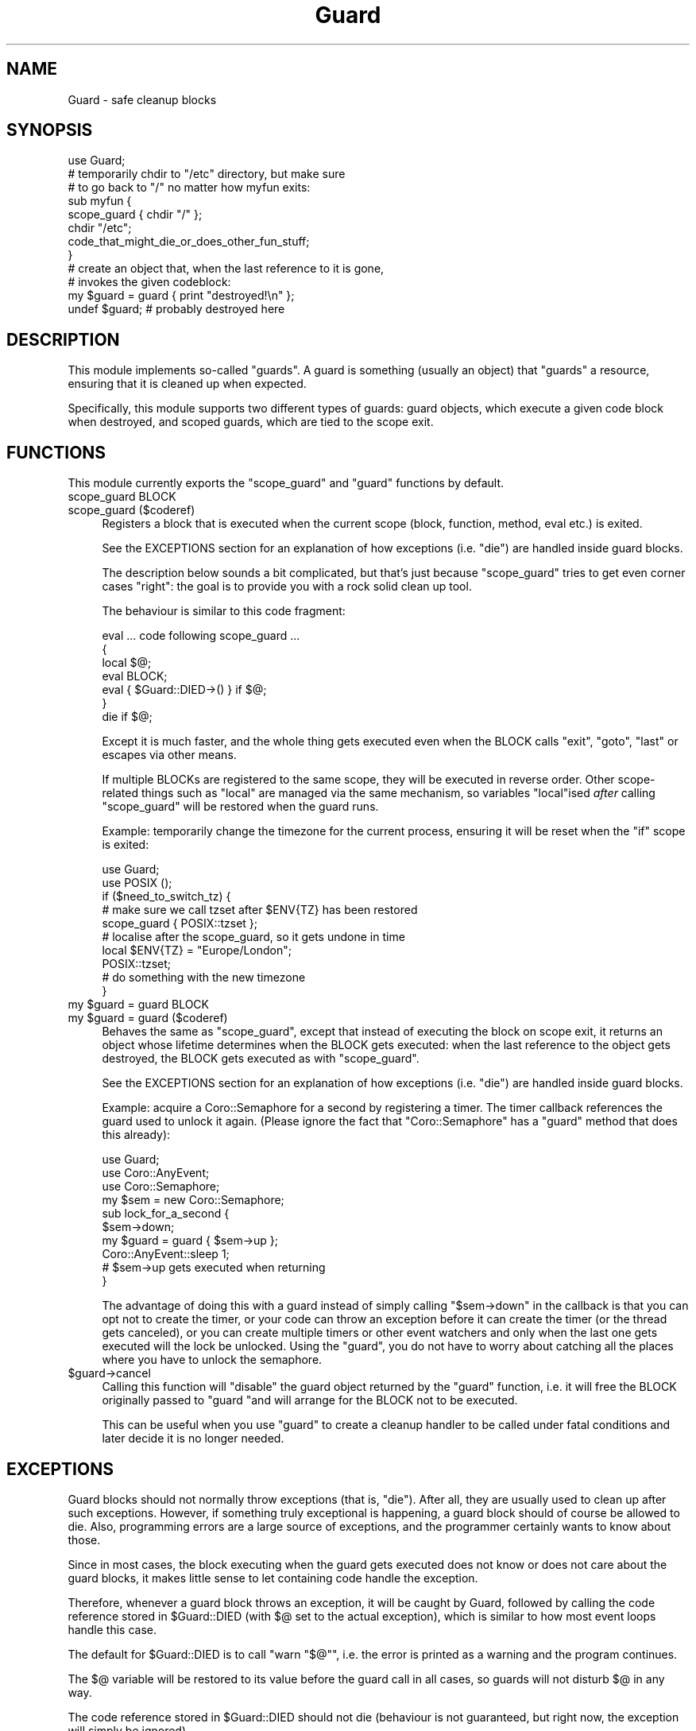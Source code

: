 .\" -*- mode: troff; coding: utf-8 -*-
.\" Automatically generated by Pod::Man 5.01 (Pod::Simple 3.43)
.\"
.\" Standard preamble:
.\" ========================================================================
.de Sp \" Vertical space (when we can't use .PP)
.if t .sp .5v
.if n .sp
..
.de Vb \" Begin verbatim text
.ft CW
.nf
.ne \\$1
..
.de Ve \" End verbatim text
.ft R
.fi
..
.\" \*(C` and \*(C' are quotes in nroff, nothing in troff, for use with C<>.
.ie n \{\
.    ds C` ""
.    ds C' ""
'br\}
.el\{\
.    ds C`
.    ds C'
'br\}
.\"
.\" Escape single quotes in literal strings from groff's Unicode transform.
.ie \n(.g .ds Aq \(aq
.el       .ds Aq '
.\"
.\" If the F register is >0, we'll generate index entries on stderr for
.\" titles (.TH), headers (.SH), subsections (.SS), items (.Ip), and index
.\" entries marked with X<> in POD.  Of course, you'll have to process the
.\" output yourself in some meaningful fashion.
.\"
.\" Avoid warning from groff about undefined register 'F'.
.de IX
..
.nr rF 0
.if \n(.g .if rF .nr rF 1
.if (\n(rF:(\n(.g==0)) \{\
.    if \nF \{\
.        de IX
.        tm Index:\\$1\t\\n%\t"\\$2"
..
.        if !\nF==2 \{\
.            nr % 0
.            nr F 2
.        \}
.    \}
.\}
.rr rF
.\" ========================================================================
.\"
.IX Title "Guard 3"
.TH Guard 3 2014-11-20 "perl v5.38.2" "User Contributed Perl Documentation"
.\" For nroff, turn off justification.  Always turn off hyphenation; it makes
.\" way too many mistakes in technical documents.
.if n .ad l
.nh
.SH NAME
Guard \- safe cleanup blocks
.SH SYNOPSIS
.IX Header "SYNOPSIS"
.Vb 1
\&   use Guard;
\&   
\&   # temporarily chdir to "/etc" directory, but make sure
\&   # to go back to "/" no matter how myfun exits:
\&   sub myfun {
\&      scope_guard { chdir "/" };
\&      chdir "/etc";
\&   
\&      code_that_might_die_or_does_other_fun_stuff;
\&   }
\&
\&   # create an object that, when the last reference to it is gone,
\&   # invokes the given codeblock:
\&   my $guard = guard { print "destroyed!\en" };
\&   undef $guard; # probably destroyed here
.Ve
.SH DESCRIPTION
.IX Header "DESCRIPTION"
This module implements so-called "guards". A guard is something (usually
an object) that "guards" a resource, ensuring that it is cleaned up when
expected.
.PP
Specifically, this module supports two different types of guards: guard
objects, which execute a given code block when destroyed, and scoped
guards, which are tied to the scope exit.
.SH FUNCTIONS
.IX Header "FUNCTIONS"
This module currently exports the \f(CW\*(C`scope_guard\*(C'\fR and \f(CW\*(C`guard\*(C'\fR functions by
default.
.IP "scope_guard BLOCK" 4
.IX Item "scope_guard BLOCK"
.PD 0
.IP "scope_guard ($coderef)" 4
.IX Item "scope_guard ($coderef)"
.PD
Registers a block that is executed when the current scope (block,
function, method, eval etc.) is exited.
.Sp
See the EXCEPTIONS section for an explanation of how exceptions
(i.e. \f(CW\*(C`die\*(C'\fR) are handled inside guard blocks.
.Sp
The description below sounds a bit complicated, but that's just because
\&\f(CW\*(C`scope_guard\*(C'\fR tries to get even corner cases "right": the goal is to
provide you with a rock solid clean up tool.
.Sp
The behaviour is similar to this code fragment:
.Sp
.Vb 7
\&   eval ... code following scope_guard ...
\&   {
\&      local $@;
\&      eval BLOCK;
\&      eval { $Guard::DIED\->() } if $@;
\&   }
\&   die if $@;
.Ve
.Sp
Except it is much faster, and the whole thing gets executed even when the
BLOCK calls \f(CW\*(C`exit\*(C'\fR, \f(CW\*(C`goto\*(C'\fR, \f(CW\*(C`last\*(C'\fR or escapes via other means.
.Sp
If multiple BLOCKs are registered to the same scope, they will be executed
in reverse order. Other scope-related things such as \f(CW\*(C`local\*(C'\fR are managed
via the same mechanism, so variables \f(CW\*(C`local\*(C'\fRised \fIafter\fR calling
\&\f(CW\*(C`scope_guard\*(C'\fR will be restored when the guard runs.
.Sp
Example: temporarily change the timezone for the current process,
ensuring it will be reset when the \f(CW\*(C`if\*(C'\fR scope is exited:
.Sp
.Vb 2
\&   use Guard;
\&   use POSIX ();
\&
\&   if ($need_to_switch_tz) {
\&      # make sure we call tzset after $ENV{TZ} has been restored
\&      scope_guard { POSIX::tzset };
\&
\&      # localise after the scope_guard, so it gets undone in time
\&      local $ENV{TZ} = "Europe/London";
\&      POSIX::tzset;
\&
\&      # do something with the new timezone
\&   }
.Ve
.ie n .IP "my $guard = guard BLOCK" 4
.el .IP "my \f(CW$guard\fR = guard BLOCK" 4
.IX Item "my $guard = guard BLOCK"
.PD 0
.ie n .IP "my $guard = guard ($coderef)" 4
.el .IP "my \f(CW$guard\fR = guard ($coderef)" 4
.IX Item "my $guard = guard ($coderef)"
.PD
Behaves the same as \f(CW\*(C`scope_guard\*(C'\fR, except that instead of executing
the block on scope exit, it returns an object whose lifetime determines
when the BLOCK gets executed: when the last reference to the object gets
destroyed, the BLOCK gets executed as with \f(CW\*(C`scope_guard\*(C'\fR.
.Sp
See the EXCEPTIONS section for an explanation of how exceptions
(i.e. \f(CW\*(C`die\*(C'\fR) are handled inside guard blocks.
.Sp
Example: acquire a Coro::Semaphore for a second by registering a
timer. The timer callback references the guard used to unlock it
again. (Please ignore the fact that \f(CW\*(C`Coro::Semaphore\*(C'\fR has a \f(CW\*(C`guard\*(C'\fR
method that does this already):
.Sp
.Vb 3
\&   use Guard;
\&   use Coro::AnyEvent;
\&   use Coro::Semaphore;
\&
\&   my $sem = new Coro::Semaphore;
\&
\&   sub lock_for_a_second {
\&      $sem\->down;
\&      my $guard = guard { $sem\->up };
\&
\&      Coro::AnyEvent::sleep 1;
\&
\&      # $sem\->up gets executed when returning
\&   }
.Ve
.Sp
The advantage of doing this with a guard instead of simply calling \f(CW\*(C`$sem\->down\*(C'\fR in the callback is that you can opt not to create the timer,
or your code can throw an exception before it can create the timer (or
the thread gets canceled), or you can create multiple timers or other
event watchers and only when the last one gets executed will the lock be
unlocked. Using the \f(CW\*(C`guard\*(C'\fR, you do not have to worry about catching all
the places where you have to unlock the semaphore.
.ie n .IP $guard\->cancel 4
.el .IP \f(CW$guard\fR\->cancel 4
.IX Item "$guard->cancel"
Calling this function will "disable" the guard object returned by the
\&\f(CW\*(C`guard\*(C'\fR function, i.e. it will free the BLOCK originally passed to
\&\f(CW\*(C`guard \*(C'\fRand will arrange for the BLOCK not to be executed.
.Sp
This can be useful when you use \f(CW\*(C`guard\*(C'\fR to create a cleanup handler to be
called under fatal conditions and later decide it is no longer needed.
.SH EXCEPTIONS
.IX Header "EXCEPTIONS"
Guard blocks should not normally throw exceptions (that is, \f(CW\*(C`die\*(C'\fR). After
all, they are usually used to clean up after such exceptions. However,
if something truly exceptional is happening, a guard block should of
course be allowed to die. Also, programming errors are a large source of
exceptions, and the programmer certainly wants to know about those.
.PP
Since in most cases, the block executing when the guard gets executed does
not know or does not care about the guard blocks, it makes little sense to
let containing code handle the exception.
.PP
Therefore, whenever a guard block throws an exception, it will be caught
by Guard, followed by calling the code reference stored in \f(CW$Guard::DIED\fR
(with \f(CW$@\fR set to the actual exception), which is similar to how most
event loops handle this case.
.PP
The default for \f(CW$Guard::DIED\fR is to call \f(CW\*(C`warn "$@"\*(C'\fR, i.e. the error is
printed as a warning and the program continues.
.PP
The \f(CW$@\fR variable will be restored to its value before the guard call in
all cases, so guards will not disturb \f(CW$@\fR in any way.
.PP
The code reference stored in \f(CW$Guard::DIED\fR should not die (behaviour is
not guaranteed, but right now, the exception will simply be ignored).
.SH AUTHOR
.IX Header "AUTHOR"
.Vb 2
\& Marc Lehmann <schmorp@schmorp.de>
\& http://home.schmorp.de/
.Ve
.SH THANKS
.IX Header "THANKS"
Thanks to Marco Maisenhelder, who reminded me of the \f(CW$Guard::DIED\fR
solution to the problem of exceptions.
.SH "SEE ALSO"
.IX Header "SEE ALSO"
Scope::Guard and Sub::ScopeFinalizer, which actually implement
dynamically scoped guards only, not the lexically scoped guards that their
documentation promises, and have a lot higher CPU, memory and typing
overhead.
.PP
Hook::Scope, which has apparently never been finished and can corrupt
memory when used.
.PP
Scope::Guard seems to have a big SEE ALSO section for even more
modules like it.
